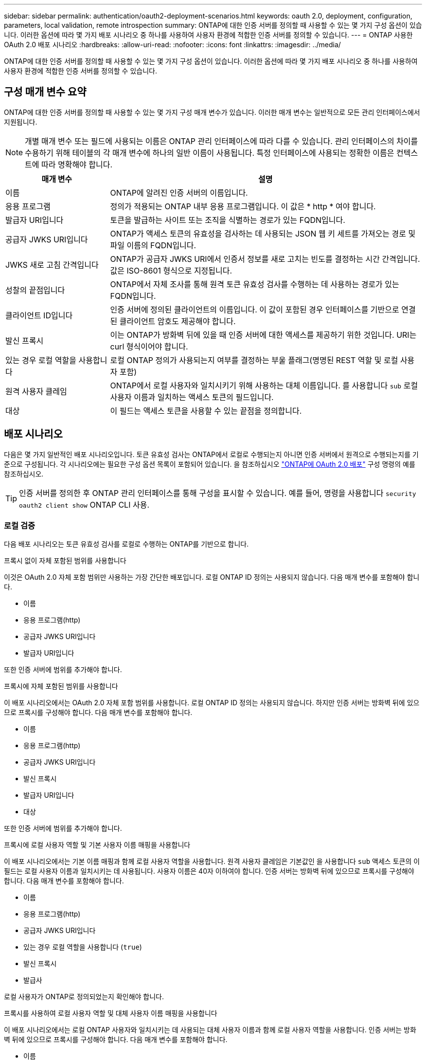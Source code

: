 ---
sidebar: sidebar 
permalink: authentication/oauth2-deployment-scenarios.html 
keywords: oauth 2.0, deployment, configuration, parameters, local validation, remote introspection 
summary: ONTAP에 대한 인증 서버를 정의할 때 사용할 수 있는 몇 가지 구성 옵션이 있습니다. 이러한 옵션에 따라 몇 가지 배포 시나리오 중 하나를 사용하여 사용자 환경에 적합한 인증 서버를 정의할 수 있습니다. 
---
= ONTAP 사용한 OAuth 2.0 배포 시나리오
:hardbreaks:
:allow-uri-read: 
:nofooter: 
:icons: font
:linkattrs: 
:imagesdir: ../media/


[role="lead"]
ONTAP에 대한 인증 서버를 정의할 때 사용할 수 있는 몇 가지 구성 옵션이 있습니다. 이러한 옵션에 따라 몇 가지 배포 시나리오 중 하나를 사용하여 사용자 환경에 적합한 인증 서버를 정의할 수 있습니다.



== 구성 매개 변수 요약

ONTAP에 대한 인증 서버를 정의할 때 사용할 수 있는 몇 가지 구성 매개 변수가 있습니다. 이러한 매개 변수는 일반적으로 모든 관리 인터페이스에서 지원됩니다.


NOTE: 개별 매개 변수 또는 필드에 사용되는 이름은 ONTAP 관리 인터페이스에 따라 다를 수 있습니다. 관리 인터페이스의 차이를 수용하기 위해 테이블의 각 매개 변수에 하나의 일반 이름이 사용됩니다. 특정 인터페이스에 사용되는 정확한 이름은 컨텍스트에 따라 명확해야 합니다.

[cols="25,75"]
|===
| 매개 변수 | 설명 


| 이름 | ONTAP에 알려진 인증 서버의 이름입니다. 


| 응용 프로그램 | 정의가 적용되는 ONTAP 내부 응용 프로그램입니다. 이 값은 * http * 여야 합니다. 


| 발급자 URI입니다 | 토큰을 발급하는 사이트 또는 조직을 식별하는 경로가 있는 FQDN입니다. 


| 공급자 JWKS URI입니다 | ONTAP가 액세스 토큰의 유효성을 검사하는 데 사용되는 JSON 웹 키 세트를 가져오는 경로 및 파일 이름의 FQDN입니다. 


| JWKS 새로 고침 간격입니다 | ONTAP가 공급자 JWKS URI에서 인증서 정보를 새로 고치는 빈도를 결정하는 시간 간격입니다. 값은 ISO-8601 형식으로 지정됩니다. 


| 성찰의 끝점입니다 | ONTAP에서 자체 조사를 통해 원격 토큰 유효성 검사를 수행하는 데 사용하는 경로가 있는 FQDN입니다. 


| 클라이언트 ID입니다 | 인증 서버에 정의된 클라이언트의 이름입니다. 이 값이 포함된 경우 인터페이스를 기반으로 연결된 클라이언트 암호도 제공해야 합니다. 


| 발신 프록시 | 이는 ONTAP가 방화벽 뒤에 있을 때 인증 서버에 대한 액세스를 제공하기 위한 것입니다. URI는 curl 형식이어야 합니다. 


| 있는 경우 로컬 역할을 사용합니다 | 로컬 ONTAP 정의가 사용되는지 여부를 결정하는 부울 플래그(명명된 REST 역할 및 로컬 사용자 포함) 


| 원격 사용자 클레임 | ONTAP에서 로컬 사용자와 일치시키기 위해 사용하는 대체 이름입니다. 를 사용합니다 `sub` 로컬 사용자 이름과 일치하는 액세스 토큰의 필드입니다. 


| 대상 | 이 필드는 액세스 토큰을 사용할 수 있는 끝점을 정의합니다. 
|===


== 배포 시나리오

다음은 몇 가지 일반적인 배포 시나리오입니다. 토큰 유효성 검사는 ONTAP에서 로컬로 수행되는지 아니면 인증 서버에서 원격으로 수행되는지를 기준으로 구성됩니다. 각 시나리오에는 필요한 구성 옵션 목록이 포함되어 있습니다. 을 참조하십시오 link:../authentication/oauth2-deploy-ontap.html["ONTAP에 OAuth 2.0 배포"] 구성 명령의 예를 참조하십시오.


TIP: 인증 서버를 정의한 후 ONTAP 관리 인터페이스를 통해 구성을 표시할 수 있습니다. 예를 들어, 명령을 사용합니다 `security oauth2 client show` ONTAP CLI 사용.



=== 로컬 검증

다음 배포 시나리오는 토큰 유효성 검사를 로컬로 수행하는 ONTAP를 기반으로 합니다.

.프록시 없이 자체 포함된 범위를 사용합니다
이것은 OAuth 2.0 자체 포함 범위만 사용하는 가장 간단한 배포입니다. 로컬 ONTAP ID 정의는 사용되지 않습니다. 다음 매개 변수를 포함해야 합니다.

* 이름
* 응용 프로그램(http)
* 공급자 JWKS URI입니다
* 발급자 URI입니다


또한 인증 서버에 범위를 추가해야 합니다.

.프록시에 자체 포함된 범위를 사용합니다
이 배포 시나리오에서는 OAuth 2.0 자체 포함 범위를 사용합니다. 로컬 ONTAP ID 정의는 사용되지 않습니다. 하지만 인증 서버는 방화벽 뒤에 있으므로 프록시를 구성해야 합니다. 다음 매개 변수를 포함해야 합니다.

* 이름
* 응용 프로그램(http)
* 공급자 JWKS URI입니다
* 발신 프록시
* 발급자 URI입니다
* 대상


또한 인증 서버에 범위를 추가해야 합니다.

.프록시에 로컬 사용자 역할 및 기본 사용자 이름 매핑을 사용합니다
이 배포 시나리오에서는 기본 이름 매핑과 함께 로컬 사용자 역할을 사용합니다. 원격 사용자 클레임은 기본값인 을 사용합니다 `sub` 액세스 토큰의 이 필드는 로컬 사용자 이름과 일치시키는 데 사용됩니다. 사용자 이름은 40자 이하여야 합니다. 인증 서버는 방화벽 뒤에 있으므로 프록시를 구성해야 합니다. 다음 매개 변수를 포함해야 합니다.

* 이름
* 응용 프로그램(http)
* 공급자 JWKS URI입니다
* 있는 경우 로컬 역할을 사용합니다 (`true`)
* 발신 프록시
* 발급사


로컬 사용자가 ONTAP로 정의되었는지 확인해야 합니다.

.프록시를 사용하여 로컬 사용자 역할 및 대체 사용자 이름 매핑을 사용합니다
이 배포 시나리오에서는 로컬 ONTAP 사용자와 일치시키는 데 사용되는 대체 사용자 이름과 함께 로컬 사용자 역할을 사용합니다. 인증 서버는 방화벽 뒤에 있으므로 프록시를 구성해야 합니다. 다음 매개 변수를 포함해야 합니다.

* 이름
* 응용 프로그램(http)
* 공급자 JWKS URI입니다
* 있는 경우 로컬 역할을 사용합니다 (`true`)
* 원격 사용자 클레임
* 발신 프록시
* 발급자 URI입니다
* 대상


로컬 사용자가 ONTAP로 정의되었는지 확인해야 합니다.



=== 원격 자기 주도

다음 배포 구성은 ONTAP를 기반으로 합니다. 이 구성은 자체 조사를 통해 토큰 유효성 검사를 원격으로 수행합니다.

.프록시 없이 자체 포함된 범위를 사용합니다
OAuth 2.0 독립형 범위를 사용하여 간단하게 배포할 수 있습니다. ONTAP ID 정의는 사용되지 않습니다. 다음 매개 변수를 포함해야 합니다.

* 이름
* 응용 프로그램(http)
* 성찰의 끝점입니다
* 클라이언트 ID입니다
* 발급자 URI입니다


인증 서버에서 클라이언트 및 클라이언트 비밀은 물론 범위를 정의해야 합니다.

.관련 정보
* link:https://docs.netapp.com/us-en/ontap-cli/security-oauth2-client-show.html["보안 oauth2 클라이언트 표시"^]

